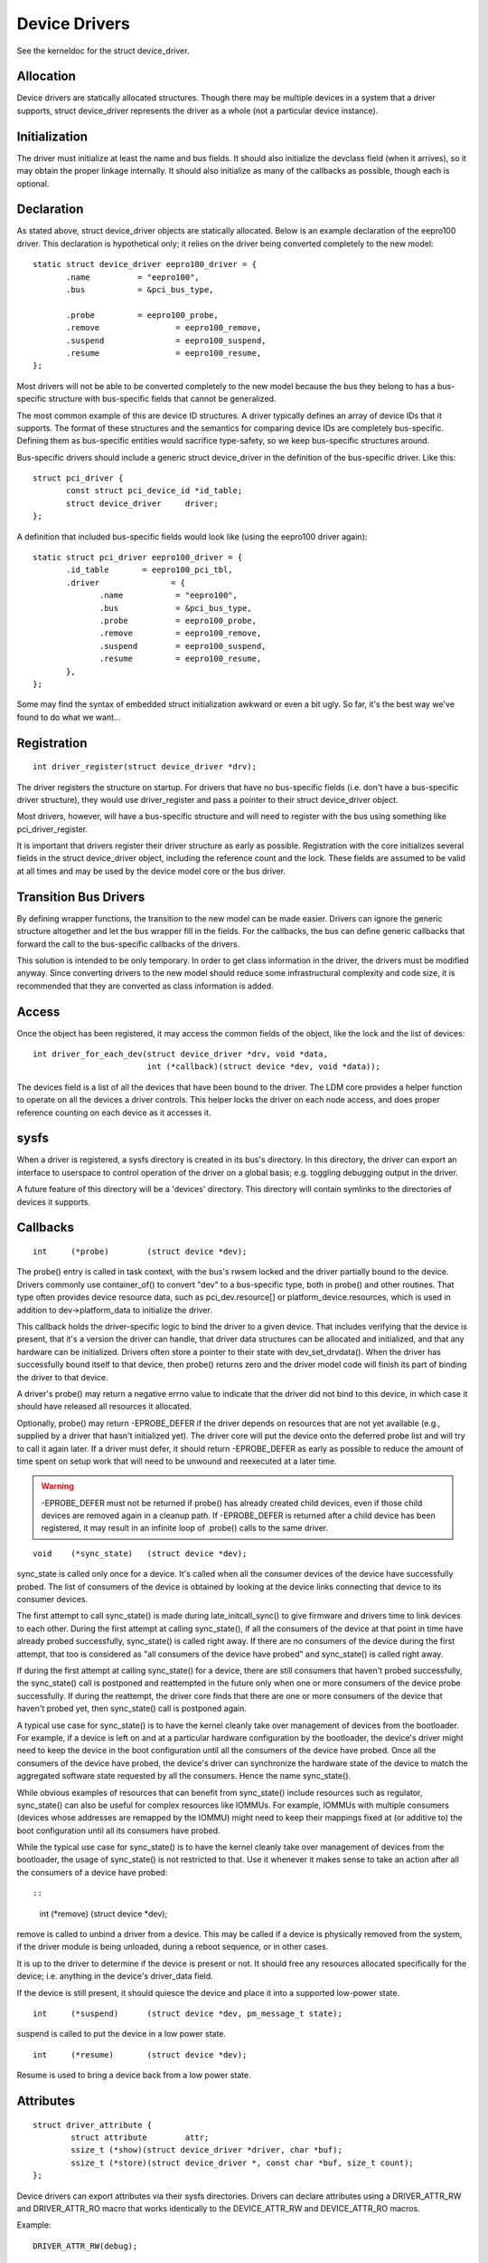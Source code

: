 ==============
Device Drivers
==============

See the kerneldoc for the struct device_driver.

Allocation
~~~~~~~~~~

Device drivers are statically allocated structures. Though there may
be multiple devices in a system that a driver supports, struct
device_driver represents the driver as a whole (not a particular
device instance).

Initialization
~~~~~~~~~~~~~~

The driver must initialize at least the name and bus fields. It should
also initialize the devclass field (when it arrives), so it may obtain
the proper linkage internally. It should also initialize as many of
the callbacks as possible, though each is optional.

Declaration
~~~~~~~~~~~

As stated above, struct device_driver objects are statically
allocated. Below is an example declaration of the eepro100
driver. This declaration is hypothetical only; it relies on the driver
being converted completely to the new model::

  static struct device_driver eepro100_driver = {
         .name		= "eepro100",
         .bus		= &pci_bus_type,

         .probe		= eepro100_probe,
         .remove		= eepro100_remove,
         .suspend		= eepro100_suspend,
         .resume		= eepro100_resume,
  };

Most drivers will not be able to be converted completely to the new
model because the bus they belong to has a bus-specific structure with
bus-specific fields that cannot be generalized.

The most common example of this are device ID structures. A driver
typically defines an array of device IDs that it supports. The format
of these structures and the semantics for comparing device IDs are
completely bus-specific. Defining them as bus-specific entities would
sacrifice type-safety, so we keep bus-specific structures around.

Bus-specific drivers should include a generic struct device_driver in
the definition of the bus-specific driver. Like this::

  struct pci_driver {
         const struct pci_device_id *id_table;
         struct device_driver	  driver;
  };

A definition that included bus-specific fields would look like
(using the eepro100 driver again)::

  static struct pci_driver eepro100_driver = {
         .id_table       = eepro100_pci_tbl,
         .driver	       = {
		.name		= "eepro100",
		.bus		= &pci_bus_type,
		.probe		= eepro100_probe,
		.remove		= eepro100_remove,
		.suspend	= eepro100_suspend,
		.resume		= eepro100_resume,
         },
  };

Some may find the syntax of embedded struct initialization awkward or
even a bit ugly. So far, it's the best way we've found to do what we want...

Registration
~~~~~~~~~~~~

::

  int driver_register(struct device_driver *drv);

The driver registers the structure on startup. For drivers that have
no bus-specific fields (i.e. don't have a bus-specific driver
structure), they would use driver_register and pass a pointer to their
struct device_driver object.

Most drivers, however, will have a bus-specific structure and will
need to register with the bus using something like pci_driver_register.

It is important that drivers register their driver structure as early as
possible. Registration with the core initializes several fields in the
struct device_driver object, including the reference count and the
lock. These fields are assumed to be valid at all times and may be
used by the device model core or the bus driver.


Transition Bus Drivers
~~~~~~~~~~~~~~~~~~~~~~

By defining wrapper functions, the transition to the new model can be
made easier. Drivers can ignore the generic structure altogether and
let the bus wrapper fill in the fields. For the callbacks, the bus can
define generic callbacks that forward the call to the bus-specific
callbacks of the drivers.

This solution is intended to be only temporary. In order to get class
information in the driver, the drivers must be modified anyway. Since
converting drivers to the new model should reduce some infrastructural
complexity and code size, it is recommended that they are converted as
class information is added.

Access
~~~~~~

Once the object has been registered, it may access the common fields of
the object, like the lock and the list of devices::

  int driver_for_each_dev(struct device_driver *drv, void *data,
			  int (*callback)(struct device *dev, void *data));

The devices field is a list of all the devices that have been bound to
the driver. The LDM core provides a helper function to operate on all
the devices a driver controls. This helper locks the driver on each
node access, and does proper reference counting on each device as it
accesses it.


sysfs
~~~~~

When a driver is registered, a sysfs directory is created in its
bus's directory. In this directory, the driver can export an interface
to userspace to control operation of the driver on a global basis;
e.g. toggling debugging output in the driver.

A future feature of this directory will be a 'devices' directory. This
directory will contain symlinks to the directories of devices it
supports.



Callbacks
~~~~~~~~~

::

	int	(*probe)	(struct device *dev);

The probe() entry is called in task context, with the bus's rwsem locked
and the driver partially bound to the device.  Drivers commonly use
container_of() to convert "dev" to a bus-specific type, both in probe()
and other routines.  That type often provides device resource data, such
as pci_dev.resource[] or platform_device.resources, which is used in
addition to dev->platform_data to initialize the driver.

This callback holds the driver-specific logic to bind the driver to a
given device.  That includes verifying that the device is present, that
it's a version the driver can handle, that driver data structures can
be allocated and initialized, and that any hardware can be initialized.
Drivers often store a pointer to their state with dev_set_drvdata().
When the driver has successfully bound itself to that device, then probe()
returns zero and the driver model code will finish its part of binding
the driver to that device.

A driver's probe() may return a negative errno value to indicate that
the driver did not bind to this device, in which case it should have
released all resources it allocated.

Optionally, probe() may return -EPROBE_DEFER if the driver depends on
resources that are not yet available (e.g., supplied by a driver that
hasn't initialized yet).  The driver core will put the device onto the
deferred probe list and will try to call it again later. If a driver
must defer, it should return -EPROBE_DEFER as early as possible to
reduce the amount of time spent on setup work that will need to be
unwound and reexecuted at a later time.

.. warning::
      -EPROBE_DEFER must not be returned if probe() has already created
      child devices, even if those child devices are removed again
      in a cleanup path. If -EPROBE_DEFER is returned after a child
      device has been registered, it may result in an infinite loop of
      .probe() calls to the same driver.

::

	void	(*sync_state)	(struct device *dev);

sync_state is called only once for a device. It's called when all the consumer
devices of the device have successfully probed. The list of consumers of the
device is obtained by looking at the device links connecting that device to its
consumer devices.

The first attempt to call sync_state() is made during late_initcall_sync() to
give firmware and drivers time to link devices to each other. During the first
attempt at calling sync_state(), if all the consumers of the device at that
point in time have already probed successfully, sync_state() is called right
away. If there are no consumers of the device during the first attempt, that
too is considered as "all consumers of the device have probed" and sync_state()
is called right away.

If during the first attempt at calling sync_state() for a device, there are
still consumers that haven't probed successfully, the sync_state() call is
postponed and reattempted in the future only when one or more consumers of the
device probe successfully. If during the reattempt, the driver core finds that
there are one or more consumers of the device that haven't probed yet, then
sync_state() call is postponed again.

A typical use case for sync_state() is to have the kernel cleanly take over
management of devices from the bootloader. For example, if a device is left on
and at a particular hardware configuration by the bootloader, the device's
driver might need to keep the device in the boot configuration until all the
consumers of the device have probed. Once all the consumers of the device have
probed, the device's driver can synchronize the hardware state of the device to
match the aggregated software state requested by all the consumers. Hence the
name sync_state().

While obvious examples of resources that can benefit from sync_state() include
resources such as regulator, sync_state() can also be useful for complex
resources like IOMMUs. For example, IOMMUs with multiple consumers (devices
whose addresses are remapped by the IOMMU) might need to keep their mappings
fixed at (or additive to) the boot configuration until all its consumers have
probed.

While the typical use case for sync_state() is to have the kernel cleanly take
over management of devices from the bootloader, the usage of sync_state() is
not restricted to that. Use it whenever it makes sense to take an action after
all the consumers of a device have probed::

::

	int 	(*remove)	(struct device *dev);

remove is called to unbind a driver from a device. This may be
called if a device is physically removed from the system, if the
driver module is being unloaded, during a reboot sequence, or
in other cases.

It is up to the driver to determine if the device is present or
not. It should free any resources allocated specifically for the
device; i.e. anything in the device's driver_data field.

If the device is still present, it should quiesce the device and place
it into a supported low-power state.

::

	int	(*suspend)	(struct device *dev, pm_message_t state);

suspend is called to put the device in a low power state.

::

	int	(*resume)	(struct device *dev);

Resume is used to bring a device back from a low power state.


Attributes
~~~~~~~~~~

::

  struct driver_attribute {
          struct attribute        attr;
          ssize_t (*show)(struct device_driver *driver, char *buf);
          ssize_t (*store)(struct device_driver *, const char *buf, size_t count);
  };

Device drivers can export attributes via their sysfs directories.
Drivers can declare attributes using a DRIVER_ATTR_RW and DRIVER_ATTR_RO
macro that works identically to the DEVICE_ATTR_RW and DEVICE_ATTR_RO
macros.

Example::

	DRIVER_ATTR_RW(debug);

This is equivalent to declaring::

	struct driver_attribute driver_attr_debug;

This can then be used to add and remove the attribute from the
driver's directory using::

  int driver_create_file(struct device_driver *, const struct driver_attribute *);
  void driver_remove_file(struct device_driver *, const struct driver_attribute *);
